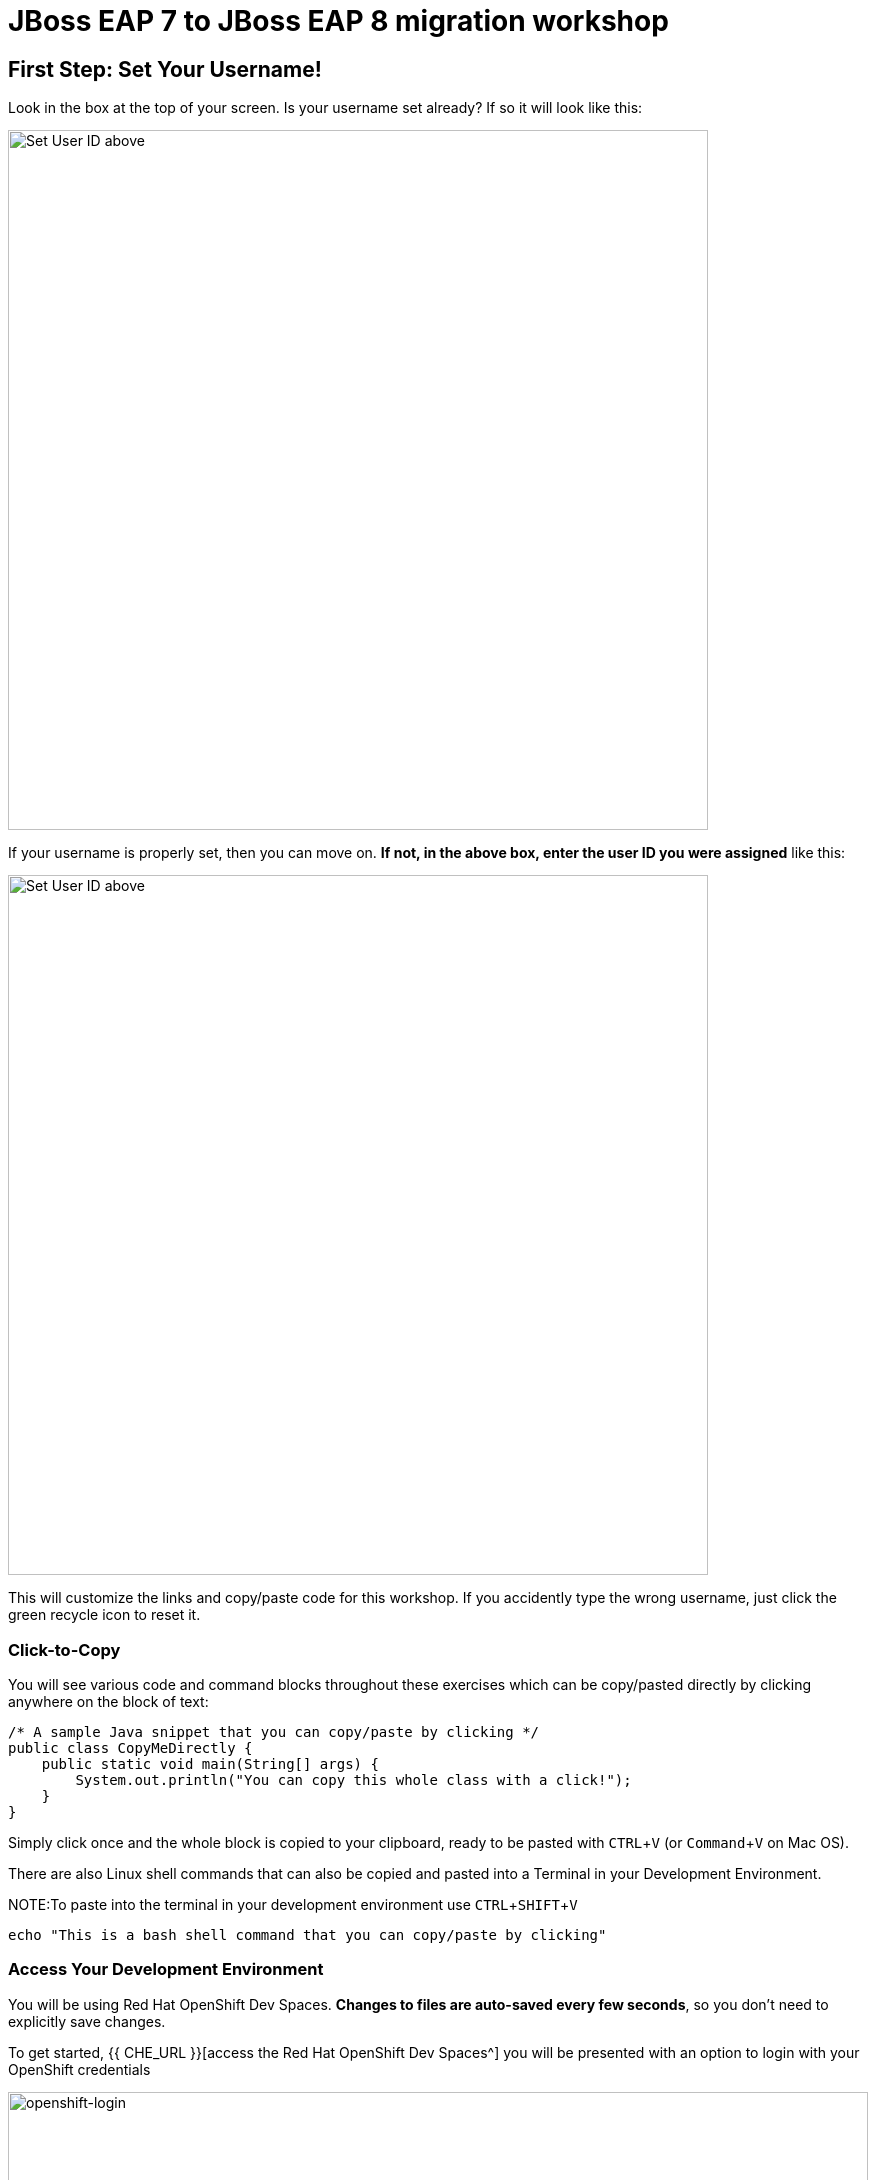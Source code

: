 = JBoss EAP 7 to JBoss EAP 8 migration workshop
:experimental:
:imagesdir: images

== First Step: Set Your Username!

Look in the box at the top of your screen. Is your username set already? If so it will look like this:

image::alreadyset.png[Set User ID above, 700]

If your username is properly set, then you can move on. **If not, in the above box, enter the user ID you were assigned** like this:

image::setuser.png[Set User ID above, 700]

This will customize the links and copy/paste code for this workshop. If you accidently type the wrong username, just click the green recycle icon to reset it.

=== Click-to-Copy

You will see various code and command blocks throughout these exercises which can be copy/pasted directly by clicking anywhere on the block of text:

[source,java,role="copypaste"]
----
/* A sample Java snippet that you can copy/paste by clicking */
public class CopyMeDirectly {
    public static void main(String[] args) {
        System.out.println("You can copy this whole class with a click!");
    }
}
----

Simply click once and the whole block is copied to your clipboard, ready to be pasted with kbd:[CTRL+V] (or kbd:[Command+V] on Mac OS).

There are also Linux shell commands that can also be copied and pasted into a Terminal in your Development Environment.

NOTE:To paste into the terminal in your development environment use kbd:[CTRL+SHIFT+V]

[source,sh,role="copypaste"]
----
echo "This is a bash shell command that you can copy/paste by clicking"
----

=== Access Your Development Environment

You will be using Red Hat OpenShift Dev Spaces. **Changes to files are auto-saved every few seconds**, so you don't need to explicitly save changes.

To get started, {{ CHE_URL }}[access the Red Hat OpenShift Dev Spaces^] you will be presented with an option to login with your OpenShift credentials

image::openshift-login.png[openshift-login,100%]

Click on "Login with OpenShift"

image::openshift-username.png[openshift-username,100%]

and log in using the username and password you've been assigned:

* *Username*: `{{ USER_ID }}`
* *Password*: `{{ CHE_USER_PASSWORD }}`

You will be promted to Authorize access to the devspaces client to access your acocunt.  Click on "Allow Selected Permissions"

Once you log in, you’ll be placed on your personal dashboard. 


image::devspaces-dashboard.png[devspaces-dashboard, 100%]

After a minute or two, you’ll be placed in the workspace.  

When the workspace first loads you will be prompted to with a message "Do you trust the authors of the files in this workspace?" 

image::trust.png[trust, 50%]

Click on "Yes, I trust these authors"

IMPORTANT: You will need to clone your personal git repository before you proceed with the workshop.

image::git-start.png[git-start, 100%]

Click on "Clone Git Repository..."

NOTE: If you don't see a "Clone Git Repository..." link, click on kbd:[CTRL+SHIFT+P] to enter the command pallate, and then enter "Git clone".

You will see the following at the top of your dev workspace:

image::git-url.png[clone-repo, 80%]

In the url bar enter the name of your personal git repository:

[source,sh,role="copypaste"]
----
http://gitea.gitea.svc.cluster.local:3000/{{ USER_ID }}/workshop.git

----

Click on "Clone from url: \http://gitea.gitea.svc.cluster.local:3000/{{ USER_ID }}/workshop.git"

You will be asked to choose a folder, enter: 

[source,sh,role="copypaste"]
----
/projects
----

Click on "OK"

You will see the following message box:

image::git-workspace.png[git-workspace, 100%]

Click on "Open"

Your window will refresh and you should see:

image::devspaces-start.png[devspaces-start, 100%]

Users of Eclipse, IntelliJ IDEA or Visual Studio Code will see a familiar layout: a project/file browser on the left, a code editor on the right, and a terminal at the bottom. You'll use all of these during the course of this workshop, so keep this browser tab open throughout. **If things get weird, you can simply reload the browser tab to refresh the view.**

=== Running terminal commands

Throughout this workshop you will be running commands in the integrated terminal. 

Access the terminal in dev spaces by clicking on "Menu" -> "Terminal" -> "New Terminal"

image::open-terminal.png[open-terminal,100%]

=== Configuring GIT

We will be pushing code changes to a git repository we have provisioned for each user.  Before pushing to git you will need to set your git email and name.  To do this, from the integrated terminal, enter the following commands.

[source,sh,role="copypaste"]
----
 git config --global user.email "{{ USER_ID }}@example.com"
 git config --global user.name "{{ USER_ID }}"
----

Ready? Let's go!